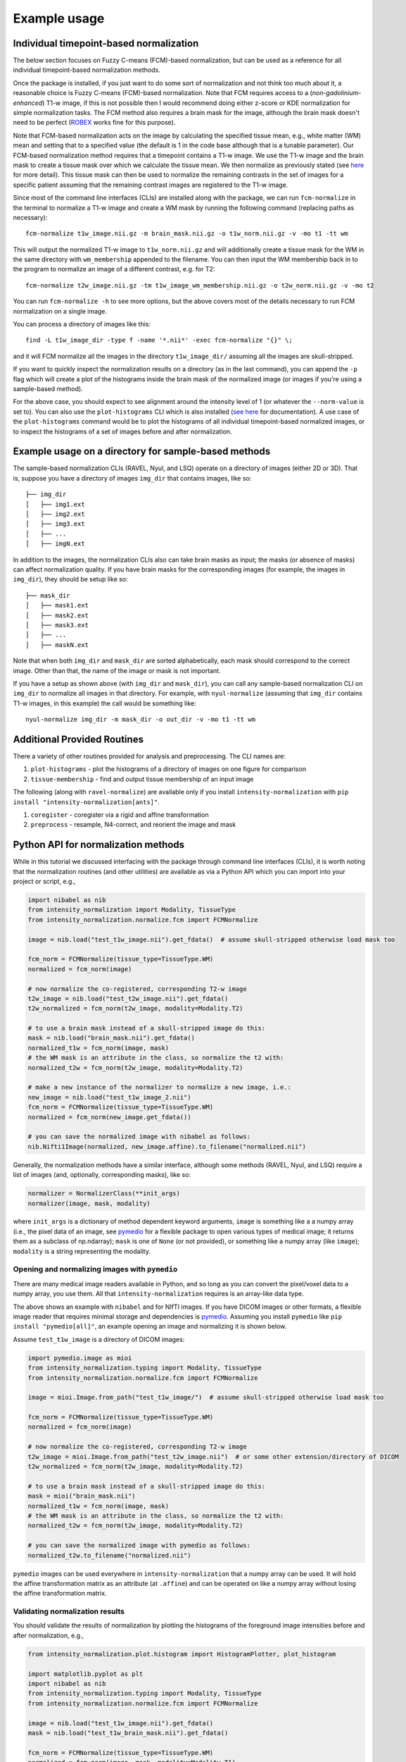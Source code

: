 =============
Example usage
=============

Individual timepoint-based normalization
========================================

The below section focuses on Fuzzy C-means (FCM)-based normalization, but can be used as a reference for all individual
timepoint-based normalization methods.

Once the package is installed, if you just want to do some sort of normalization and not think too much about it, a
reasonable choice is Fuzzy C-means (FCM)-based normalization. Note that FCM requires access to a
(*non-gadolinium-enhanced*) T1-w image, if this is not possible then I would recommend doing either z-score or KDE
normalization for simple normalization tasks. The FCM method also requires a brain mask for the image, although the
brain mask doesn't need to be perfect
(`ROBEX <https://sites.google.com/site/jeiglesias/ROBEX>`_ works fine for this purpose).

Note that FCM-based normalization acts on the image by calculating the specified tissue mean, e.g., white matter (WM)
mean and setting that to a specified value (the default is 1 in the code base although that is a tunable parameter).
Our FCM-based normalization method requires that a timepoint contains a T1-w image. We use the T1-w image and the brain
mask to create a tissue mask over which we calculate the tissue mean. We then normalize as previously stated (see
`here <https://intensity-normalization.readthedocs.io/en/latest/algorithm.html#fuzzy-c-means>`_ for more detail).
This tissue mask can then be used to normalize the remaining contrasts in the set of images for a specific patient
assuming that the remaining contrast images are registered to the T1-w image.

Since most of the command line interfaces (CLIs) are installed along with the package, we can run ``fcm-normalize``
in the terminal to normalize a T1-w image and create a WM mask by running the following command (replacing paths as
necessary)::

    fcm-normalize t1w_image.nii.gz -m brain_mask.nii.gz -o t1w_norm.nii.gz -v -mo t1 -tt wm

This will output the normalized T1-w image to ``t1w_norm.nii.gz`` and will additionally create a tissue
mask for the WM in the same directory with ``wm_membership`` appended to the filename. You can then input
the WM membership back in to the program to normalize an image of a different contrast, e.g. for T2::

    fcm-normalize t2w_image.nii.gz -tm t1w_image_wm_membership.nii.gz -o t2w_norm.nii.gz -v -mo t2

You can run ``fcm-normalize -h`` to see more options, but the above covers most of the details necessary to
run FCM normalization on a single image.

You can process a directory of images like this::

    find -L t1w_image_dir -type f -name '*.nii*' -exec fcm-normalize "{}" \;

and it will FCM normalize all the images in the directory ``t1w_image_dir/`` assuming all the images are
skull-stripped.

If you want to quickly inspect the normalization results on a directory (as in the last command), you can append the
``-p`` flag which will create a plot of the histograms inside the brain mask of the normalized image (or images if you're
using a sample-based method).

For the above case, you should expect to see alignment around the intensity level of 1 (or whatever the ``--norm-value``
is set to). You can also use the ``plot-histograms`` CLI which is also installed (`see
here <https://intensity-normalization.readthedocs.io/en/latest/exec.html#plotting>`_ for documentation). A use case of
the ``plot-histograms`` command would be to plot the histograms of all individual timepoint-based normalized images,
or to inspect the histograms of a set of images before and after normalization.

Example usage on a directory for sample-based methods
=====================================================

The sample-based normalization CLIs (RAVEL, Nyul, and LSQ) operate on a directory of images (either 2D or 3D).
That is, suppose you have a directory of images ``img_dir`` that contains images, like so::

    ├── img_dir
    │   ├── img1.ext
    │   ├── img2.ext
    │   ├── img3.ext
    │   ├── ...
    │   ├── imgN.ext

In addition to the images, the normalization CLIs also can take brain masks as input; the masks (or absence of masks)
can affect normalization quality. If you have brain masks for the corresponding images (for example, the images in
``img_dir``), they should be setup like so::

    ├── mask_dir
    │   ├── mask1.ext
    │   ├── mask2.ext
    │   ├── mask3.ext
    │   ├── ...
    │   ├── maskN.ext

Note that when both ``img_dir`` and ``mask_dir`` are sorted alphabetically, each mask should correspond to the correct
image. Other than that, the name of the image or mask is not important.

If you have a setup as shown above (with ``img_dir`` and ``mask_dir``), you can call any sample-based
normalization CLI on ``img_dir`` to normalize all images in that directory. For example,
with ``nyul-normalize`` (assuming that ``img_dir`` contains T1-w images, in this example) the
call would be something like::

    nyul-normalize img_dir -m mask_dir -o out_dir -v -mo t1 -tt wm

Additional Provided Routines
============================

There a variety of other routines provided for analysis and preprocessing. The CLI names are:

1) ``plot-histograms`` - plot the histograms of a directory of images on one figure for comparison
2) ``tissue-membership`` - find and output tissue membership of an input image

The following (along with ``ravel-normalize``) are available only if you install
``intensity-normalization`` with ``pip install "intensity-normalization[ants]"``.

1) ``coregister`` - coregister via a rigid and affine transformation
2) ``preprocess`` - resample, N4-correct, and reorient the image and mask

Python API for normalization methods
====================================

While in this tutorial we discussed interfacing with the package through command line interfaces (CLIs),
it is worth noting that the normalization routines (and other utilities) are available as via a Python API
which you can import into your project or script, e.g.,

.. code-block:: python

   import nibabel as nib
   from intensity_normalization import Modality, TissueType
   from intensity_normalization.normalize.fcm import FCMNormalize

   image = nib.load("test_t1w_image.nii").get_fdata()  # assume skull-stripped otherwise load mask too

   fcm_norm = FCMNormalize(tissue_type=TissueType.WM)
   normalized = fcm_norm(image)

   # now normalize the co-registered, corresponding T2-w image
   t2w_image = nib.load("test_t2w_image.nii").get_fdata()
   t2w_normalized = fcm_norm(t2w_image, modality=Modality.T2)

   # to use a brain mask instead of a skull-stripped image do this:
   mask = nib.load("brain_mask.nii").get_fdata()
   normalized_t1w = fcm_norm(image, mask)
   # the WM mask is an attribute in the class, so normalize the t2 with:
   normalized_t2w = fcm_norm(t2w_image, modality=Modality.T2)

   # make a new instance of the normalizer to normalize a new image, i.e.:
   new_image = nib.load("test_t1w_image_2.nii")
   fcm_norm = FCMNormalize(tissue_type=TissueType.WM)
   normalized = fcm_norm(new_image.get_fdata())

   # you can save the normalized image with nibabel as follows:
   nib.Nifti1Image(normalized, new_image.affine).to_filename("normalized.nii")

Generally, the normalization methods have a similar interface, although some methods (RAVEL, Nyul, and LSQ) require a
list of images (and, optionally, corresponding masks), like so:

.. code-block:: python

   normalizer = NormalizerClass(**init_args)
   normalizer(image, mask, modality)

where ``init_args`` is a dictionary of method dependent keyword arguments, ``image`` is something like a
a numpy array (i.e., the pixel data of an image, see `pymedio <https://github.com/jcreinhold/pymedio>`_ for
a flexible package to open various types of medical image; it returns them as a subclass of np.ndarray);
``mask`` is one of ``None`` (or not provided), or something like a numpy array (like ``image``); ``modality`` is a
string representing the modality.

Opening and normalizing images with ``pymedio``
~~~~~~~~~~~~~~~~~~~~~~~~~~~~~~~~~~~~~~~~~~~~~~~

There are many medical image readers available in Python, and so long as you can convert the pixel/voxel data
to a numpy array, you use them. All that ``intensity-normalization`` requires is an array-like data type.

The above shows an example with ``nibabel`` and for NIfTI images. If you have DICOM images or
other formats, a flexible image reader that requires minimal storage and dependencies is
`pymedio <https://github.com/jcreinhold/pymedio>`_. Assuming you install ``pymedio`` like
``pip install "pymedio[all]"``, an example opening an image and normalizing it is shown below.

Assume ``test_t1w_image`` is a directory of DICOM images:

.. code-block:: python

   import pymedio.image as mioi
   from intensity_normalization.typing import Modality, TissueType
   from intensity_normalization.normalize.fcm import FCMNormalize

   image = mioi.Image.from_path("test_t1w_image/")  # assume skull-stripped otherwise load mask too

   fcm_norm = FCMNormalize(tissue_type=TissueType.WM)
   normalized = fcm_norm(image)

   # now normalize the co-registered, corresponding T2-w image
   t2w_image = mioi.Image.from_path("test_t2w_image.nii")  # or some other extension/directory of DICOM
   t2w_normalized = fcm_norm(t2w_image, modality=Modality.T2)

   # to use a brain mask instead of a skull-stripped image do this:
   mask = mioi("brain_mask.nii")
   normalized_t1w = fcm_norm(image, mask)
   # the WM mask is an attribute in the class, so normalize the t2 with:
   normalized_t2w = fcm_norm(t2w_image, modality=Modality.T2)

   # you can save the normalized image with pymedio as follows:
   normalized_t2w.to_filename("normalized.nii")

``pymedio`` images can be used everywhere in ``intensity-normalization`` that a numpy array can be used.
It will hold the affine transformation matrix as an attribute (at ``.affine``) and can be operated on like
a numpy array without losing the affine transformation matrix.

Validating normalization results
~~~~~~~~~~~~~~~~~~~~~~~~~~~~~~~~

You should validate the results of normalization by plotting the histograms of the
foreground image intensities before and after normalization, e.g.,

.. code-block:: python

   from intensity_normalization.plot.histogram import HistogramPlotter, plot_histogram

   import matplotlib.pyplot as plt
   import nibabel as nib
   from intensity_normalization.typing import Modality, TissueType
   from intensity_normalization.normalize.fcm import FCMNormalize

   image = nib.load("test_t1w_image.nii").get_fdata()
   mask = nib.load("test_t1w_brain_mask.nii").get_fdata()

   fcm_norm = FCMNormalize(tissue_type=TissueType.WM)
   normalized = fcm_norm(image, mask, modality=Modality.T1)

   plot_histogram(image, mask)
   plt.title("Unnormalized")
   plt.show()

   plot_histogram(norm, mask)
   plt.title("FCM Normalized")
   plt.show()

   # or if you have a set of images
   images = [nib.load(fn).get_fdata() for fn in filenames]
   masks = [nib.load(fn).get_fdata() for fn in mask_filenames]
   normed = [fcm_norm(img, msk) for img, msk in zip(images, masks)]
   hp = HistogramPlotter(title="FCM Normalized")
   _ = hp(images, masks)
   plt.show()

Another Python API example (co-registration)
~~~~~~~~~~~~~~~~~~~~~~~~~~~~~~~~~~~~~~~~~~~~

``intensity-normalization`` relies on `ANTsPy <https://github.com/ANTsX/ANTsPy>`_ to do registration, so,
for this example, you'll need to install ANTsPy first. You'll likely need to let it compile from source
(~40 minutes) which requires `CMake <https://cmake.org/>`_ [*]_.

Once you have ANTsPy installed, you can co-register an image like:

.. code-block:: python

   # load the images
   import nibabel as nib
   image = nib.load("path/to/image.nii")
   target = nib.load("path/to/target.nii")

   # setup up registration
   from intensity_normalization.util.coregister import register
   transformation = "Affine"
   interpolator = "bSpline"
   initial_rigid = True  # do initial rigid transformation before transformation

   # verify this is a supported transformation, interpolator
   from intensity_normalization.type import (
       allowed_transformations, allowed_interpolators
   )
   assert transformation in allowed_transformations
   assert interpolator in allowed_interpolators

   # register the image to the target
   registered = register(
       image,
       target,
       type_of_transform=transformation,
       interpolator=interpolator,
       initial_rigid=initial_rigid
   )

   # save the image or get the registered image out
   registered.to_filename("registered.nii")
   registered_data = registered.get_fdata()

Alternatively, if you want to co-register many images to the same target, you can do:

.. code-block:: python

   # setup up registration
   from intensity_normalization.util.coregister import Registrator
   transformation = "Affine"
   interpolator = "bSpline"
   initial_rigid = True

   registrator = Registrator(
       target,
       type_of_transform=transformation,
       interpolator=interpolator,
       initial_rigid=initial_rigid
   )

   registered = registrator(image)
   registered.to_filename("registered.nii")
   registered_data = registered.get_fdata()

   # or if you have many images
   images = [nib.load(path_to_image) for path_to_image in image_paths]
   registered_images = registrator.register_images(images)

Saving fit information for sample-based methods
~~~~~~~~~~~~~~~~~~~~~~~~~~~~~~~~~~~~~~~~~~~~~~~

Fitting and using the resultant fit for new images is supported in the Python API. For example, you can run:

.. code-block:: python

   # load images
   import nibabel as nib
   image_paths = ["path/to/image1.nii", "path/to/image2.nii", ...]
   images = [nib.load(image_path).get_fdata() for image_path in image_paths]

   # normalize the images and save the standard histogram
   from intensity_normalization.normalize.nyul import NyulNormalize
   nyul_normalizer = NyulNormalize()
   nyul_normalizer.fit(images)
   normalized = [nyul_normalizer(image) for image in images]
   nyul_normalizer.save_standard_histogram("standard_histogram.npy")

   # load new images (of the same modality) and normalize those
   new_image_paths = ["path/to/another/image1.nii", "path/to/another/image2.nii", ...]
   new_images = [nib.load(image_path).get_fdata() for image_path in new_image_paths]
   normalized = [nyul_normalizer(image) for image in images]

   # load the standard histogram
   new_nyul_normalizer = NyulNormalize()
   new_nyul_normalizer.load_standard_histogram("standard_histogram.npy")
   normalized = [new_nyul_normalizer(image) for image in images]

For LSQ:

.. code-block:: python

   from intensity_normalization.normalize.lsq import LSQNormalize
   lsq_normalizer = LSQNormalize()
   lsq_normalizer.fit(images)
   normalized = [lsq_normalizer(image) for image in images]
   lsq_normalizer.save_standard_tissue_means("tissue_means.npy")

   # reload the tissue means and use
   lsq_normalizer = LSQNormalize()
   lsq_normalizer.load_standard_tissue_means("tissue_means.npy")
   normalized = [lsq_normalizer(image) for image in images]

RAVEL is only meant to work on a particular batch, so you need to refit it if you add new data to your batch or want to
use it to normalize new data.

Similar options are added to the CLI. For ``nyul-normalize`` the relevant new options are ``--save-standard-histogram``
and ``--load-standard-histogram``. For LSQ, ``--save-standard-tissue-means`` and ``--load-standard-tissue-means``.

.. [*] If you're on a Mac, ``brew install cmake`` and then ``pip install antspyx`` in the environment you want to
       run ``intensity-normalization`` from or install ``intensity-normalization`` with
       ``pip install "intensity-normalization[ants]"``
